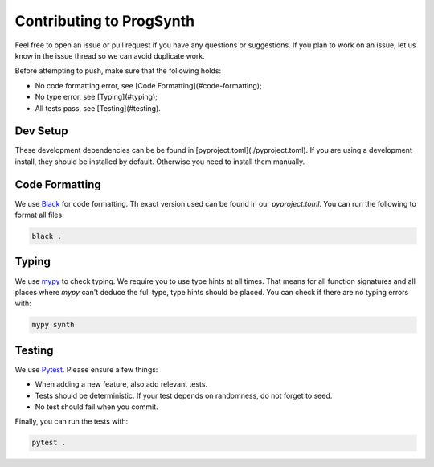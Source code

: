 Contributing to ProgSynth
=========================

Feel free to open an issue or pull request if you have any questions or suggestions.
If you plan to work on an issue, let us know in the issue thread so we can avoid duplicate work.

Before attempting to push, make sure that the following holds:

- No code formatting error, see [Code Formatting](#code-formatting);
- No type error, see [Typing](#typing);
- All tests pass, see [Testing](#testing).

Dev Setup
---------

These development dependencies can be be found in [pyproject.toml](./pyproject.toml).
If you are using a development install, they should be installed by default. Otherwise you need to install them manually.

Code Formatting
----------------

We use `Black <https://black.readthedocs.io/en/stable/>`_ for code formatting. Th exact  version used can be found in our `pyproject.toml`.
You can run the following to format all files:

.. code:: bash

    black .


Typing
-------

We use `mypy <http://mypy-lang.org/>`_ to check typing. We require you to use type hints at all times. That means for all function signatures and all places where `mypy` can't deduce the full type, type hints should be placed.
You can check if there are no typing errors with:

.. code:: bash

    mypy synth


Testing
--------

We use `Pytest <https://docs.pytest.org/en/latest/>`_.
Please ensure a few things:

- When adding a new feature, also add relevant tests.
- Tests should be deterministic. If your test depends on randomness, do not forget to seed.
- No test should fail when you commit.

Finally, you can run the tests with:

.. code:: bash

    pytest .

